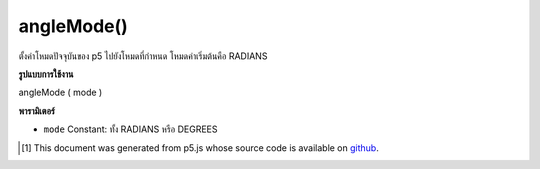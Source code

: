 .. raw:: html

	<script src="https://sketch.netpie.io/widget/p5-widget.js"></script>

angleMode()
===========

ตั้งค่าโหมดปัจจุบันของ p5 ไปยังโหมดที่กำหนด โหมดค่าเริ่มต้นคือ RADIANS

.. Sets the current mode of p5 to given mode. Default mode is RADIANS.

**รูปแบบการใช้งาน**

angleMode ( mode )

**พารามิเตอร์**

- ``mode``  Constant: ทั้ง RADIANS หรือ DEGREES

.. ``mode``  Constant: either RADIANS or DEGREES

.. raw:: html

	<script type="text/p5" data-autoplay data-hide-sourcecode>
	function draw(){
	  background(204);
	  angleMode(DEGREES); // Change the mode to DEGREES
	  var a = atan2(mouseY-height/2, mouseX-width/2);
	  translate(width/2, height/2);
	  push();
	  rotate(a);
	  rect(-20, -5, 40, 10); // Larger rectangle is rotating in degrees
	  pop();
	  angleMode(RADIANS); // Change the mode to RADIANS
	  rotate(a); // var a stays the same
	  rect(-40, -5, 20, 10); // Smaller rectangle is rotating in radians
	}

	</script>

	<br><br>

..  [#f1] This document was generated from p5.js whose source code is available on `github <https://github.com/processing/p5.js>`_.
